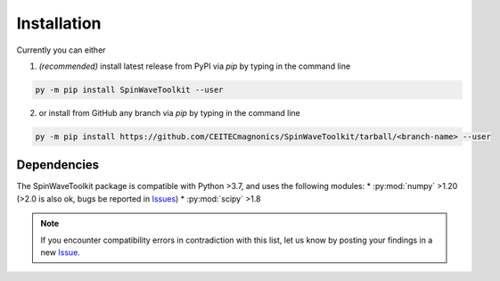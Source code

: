 Installation
============

Currently you can either 

1. *(recommended)* install latest release from PyPI via `pip` by typing in the command line

.. code-block:: bash

    py -m pip install SpinWaveToolkit --user

2. or install from GitHub any branch via `pip` by typing in the command line

.. code-block:: bash

    py -m pip install https://github.com/CEITECmagnonics/SpinWaveToolkit/tarball/<branch-name> --user

.. collapse:: older installation approaches *(not recommended)*

    3. or copy the `SpinWaveToolkit` folder to your ``site-packages`` folder manually. Usually (on Windows machines) located at

    .. code-block::

        C:\Users\<user>\AppData\Roaming\Python\Python<python-version>\site-packages

    for user-installed modules, or at 

    .. code-block::
        
        C:\<python-installation-folder>\Python<python-version>\Lib\site-packages

    for global modules.

    .. note::

        This approach still works, since `SpinWaveToolkit` is a pure Python package without any compiled extensions. However, it is not recommended, since it does not automatically install dependencies.


Dependencies
------------

The SpinWaveToolkit package is compatible with Python >3.7, and uses the following modules:
* :py:mod:`numpy` >1.20 (>2.0 is also ok, bugs be reported in `Issues <https://github.com/CEITECmagnonics/SpinWaveToolkit/issues>`_)
* :py:mod:`scipy` >1.8

.. note::

   If you encounter compatibility errors in contradiction with this list, let us know by posting your findings in a new `Issue <https://github.com/CEITECmagnonics/SpinWaveToolkit/issues>`_.
